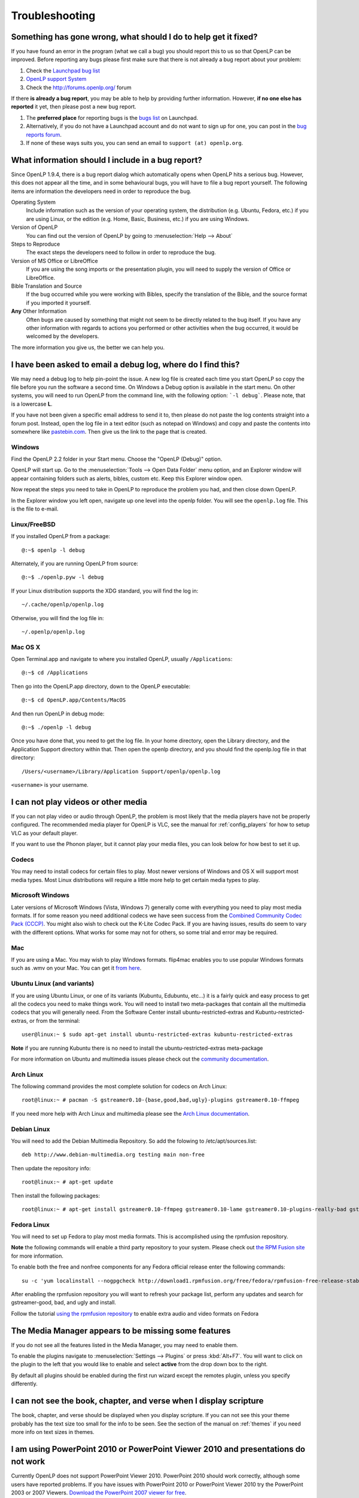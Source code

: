 .. _troubleshooting:

===============
Troubleshooting
===============

Something has gone wrong, what should I do to help get it fixed?
----------------------------------------------------------------

If you have found an error in the program (what we call a bug) you should report 
this to us so that OpenLP can be improved. Before reporting any bugs please 
first make sure that there is not already a bug report about your problem:

#. Check the `Launchpad bug list <https://bugs.launchpad.net/openlp>`_
#. `OpenLP support System <http://support.openlp.org/>`_
#. Check the `<http://forums.openlp.org/>`_ forum

If there **is already a bug report**, you may be able to help by providing 
further information. However, **if no one else has reported** it yet, then 
please post a new bug report.

#. The **preferred place** for reporting bugs is the
   `bugs list <https://bugs.launchpad.net/openlp>`_ on Launchpad.
#. Alternatively, if you do not have a Launchpad account and do not want to sign
   up for one, you can post in the
   `bug reports forum <http://support.openlp.org/>`_.
#. If none of these ways suits you, you can send an email to
   ``support (at) openlp.org``.

What information should I include in a bug report?
--------------------------------------------------

Since OpenLP 1.9.4, there is a bug report dialog which automatically opens when
OpenLP hits a serious bug. However, this does not appear all the time, and in
some behavioural bugs, you will have to file a bug report yourself. The following
items are information the developers need in order to reproduce the bug.

Operating System
    Include information such as the version of your operating system, the
    distribution (e.g. Ubuntu, Fedora, etc.) if you are using Linux, or the
    edition (e.g. Home, Basic, Business, etc.) if you are using Windows.

Version of OpenLP
    You can find out the version of OpenLP by going to :menuselection:`Help --> About`

Steps to Reproduce
    The exact steps the developers need to follow in order to reproduce the bug.

Version of MS Office or LibreOffice
    If you are using the song imports or the presentation plugin, you will need to
    supply the version of Office or LibreOffice.

Bible Translation and Source
    If the bug occurred while you were working with Bibles, specify the
    translation of the Bible, and the source format if you imported it yourself.

**Any** Other Information
    Often bugs are caused by something that might not seem to be directly
    related to the bug itself. If you have any other information with regards to
    actions you performed or other activities when the bug occurred, it would be
    welcomed by the developers.

The more information you give us, the better we can help you.

I have been asked to email a debug log, where do I find this?
-------------------------------------------------------------

We may need a debug log to help pin-point the issue. A new log file is created 
each time you start OpenLP so copy the file before you run the software a second 
time. On Windows a Debug option is available in the start menu. On other systems, 
you will need to run OpenLP from the command line, with the following 
option: ```-l debug```. Please note, that is a lowercase **L**.

If you have not been given a specific email address to send it to, then please do 
not paste the log contents straight into a forum post. Instead, open the log 
file in a text editor (such as notepad on Windows) and copy and paste the 
contents into somewhere like `pastebin.com <http://pastebin.com>`_. Then give us 
the link to the page that is created.

Windows
^^^^^^^

Find the OpenLP 2.2 folder in your Start menu. Choose the "OpenLP (Debug)" option.

OpenLP will start up. Go to the :menuselection:`Tools --> Open Data Folder` menu 
option, and an Explorer window will appear containing folders such as alerts, 
bibles, custom etc. Keep this Explorer window open.

Now repeat the steps you need to take in OpenLP to reproduce the problem you had, 
and then close down OpenLP. 

In the Explorer window you left open, navigate up one level into the openlp 
folder. You will see the ``openlp.log`` file. This is the file to e-mail.

Linux/FreeBSD
^^^^^^^^^^^^^

If you installed OpenLP from a package::

    @:~$ openlp -l debug

Alternately, if you are running OpenLP from source::

    @:~$ ./openlp.pyw -l debug

If your Linux distribution supports the XDG standard, you will find the log in::

    ~/.cache/openlp/openlp.log

Otherwise, you will find the log file in::

    ~/.openlp/openlp.log

Mac OS X
^^^^^^^^

Open Terminal.app and navigate to where you installed OpenLP, usually 
``/Applications``::

    @:~$ cd /Applications

Then go into the OpenLP.app directory, down to the OpenLP executable::

    @:~$ cd OpenLP.app/Contents/MacOS

And then run OpenLP in debug mode::

    @:~$ ./openlp -l debug

Once you have done that, you need to get the log file. In your home directory, 
open the Library directory, and the Application Support directory within that. 
Then open the openlp directory, and you should find the openlp.log file in that 
directory::

    /Users/<username>/Library/Application Support/openlp/openlp.log

``<username>`` is your username.

.. _t-no-media:

I can not play videos or other media
------------------------------------

If you can not play video or audio through OpenLP, the problem is most likely
that the media players have not be properly configured. The recommended media
player for OpenLP is VLC, see the manual for :ref:`config_players` for how to 
setup VLC as your default player.

If you want to use the Phonon player, but it cannot play your media files, you
can look below for how best to set it up.

Codecs
^^^^^^

You may need to install codecs for certain files to play. Most newer versions
of Windows and OS X will support most media types. Most Linux distributions
will require a little more help to get certain media types to play.

Microsoft Windows
^^^^^^^^^^^^^^^^^

Later versions of Microsoft Windows (Vista, Windows 7) generally come with
everything you need to play most media formats. If for some reason you need
additional codecs we have seen success from the `Combined Community Codec Pack
(CCCP) <http://www.cccp-project.net/>`_.  You might also wish to check out the
K-Lite Codec Pack. If you are having issues, results do seem to vary with the
different options. What works for some may not for others, so some trial and
error may be required.

Mac
^^^

If you are using a Mac. You may wish to play Windows formats. flip4mac enables
you to use popular Windows formats such as .wmv on your Mac. You can get it
`from here <http://dynamic.telestream.net/downloads/download-flip4macwmv.htm>`_.

Ubuntu Linux (and variants)
^^^^^^^^^^^^^^^^^^^^^^^^^^^

If you are using Ubuntu Linux, or one of its variants (Kubuntu, Edubuntu, etc...)
it is a fairly quick and easy process to get all the codecs you need to make
things work. You will need to install two meta-packages that contain all the
multimedia codecs that you will generally need. From the Software Center install
ubuntu-restricted-extras and Kubuntu-restricted-extras, or from the terminal::

  user@linux:~ $ sudo apt-get install ubuntu-restricted-extras kubuntu-restricted-extras

**Note** if you are running Kubuntu there is no need to install the
ubuntu-restricted-extras meta-package

For more information on Ubuntu and multimedia issues please check out the
`community documentation <https://help.ubuntu.com/community/RestrictedFormats/>`_.

Arch Linux
^^^^^^^^^^

The following command provides the most complete solution for codecs on Arch
Linux::

  root@linux:~ # pacman -S gstreamer0.10-{base,good,bad,ugly}-plugins gstreamer0.10-ffmpeg

If you need more help with Arch Linux and multimedia please see the `Arch Linux
documentation <https://wiki.archlinux.org/index.php/Codecs>`_.

Debian Linux
^^^^^^^^^^^^

You will need to add the Debian Multimedia Repository. So add the folowing to
/etc/apt/sources.list::

  deb http://www.debian-multimedia.org testing main non-free

Then update the repository info::

  root@linux:~ # apt-get update

Then install the following packages::

  root@linux:~ # apt-get install gstreamer0.10-ffmpeg gstreamer0.10-lame gstreamer0.10-plugins-really-bad gstreamer0.10-plugins-bad gstreamer0.10-plugins-ugly gstreamer0.10-plugins-good gstreamer0.10-x264

Fedora Linux
^^^^^^^^^^^^
You will need to set up Fedora to play most media formats. This is accomplished 
using the rpmfusion repository.

**Note** the following commands will enable a third party repository to your
system. Please check out `the RPM Fusion site <http://rpmfusion.org>`_ for more information.

To enable both the free and nonfree components for any Fedora official release
enter the following commands::

  su -c 'yum localinstall --nogpgcheck http://download1.rpmfusion.org/free/fedora/rpmfusion-free-release-stable.noarch.rpm http://download1.rpmfusion.org/nonfree/fedora/rpmfusion-nonfree-release-stable.noarch.rpm'

After enabling the rpmfusion repository you will want to refresh your package
list, perform any updates and search for gstreamer-good, bad, and ugly and
install.

Follow the tutorial `using the rpmfusion repository <http://www.linuxjournal.com/video/getting-mp3-support-fedora-using-rpmfusion-repositories>`_
to enable extra audio and video formats on Fedora

.. _t-no-media-items:

The Media Manager appears to be missing some features
-----------------------------------------------------

If you do not see all the features listed in the Media Manager, you may need
to enable them.

To enable the plugins navigate to :menuselection:`Settings --> Plugins` or
press :kbd:`Alt+F7`. You will want to click on the plugin to the left that you
would like to enable and select **active** from the drop down box to the right.

.. image:: pics/plugin_list_main.png

By default all plugins should be enabled during the first run wizard except the
remotes plugin, unless you specify differently.

I can not see the book, chapter, and verse when I display scripture
-------------------------------------------------------------------

The book, chapter, and verse should be displayed when you display scripture. If
you can not see this your theme probably has the text size too small for the
info to be seen. See the section of the manual on :ref:`themes` if you need more info
on text sizes in themes.

I am using PowerPoint 2010 or PowerPoint Viewer 2010 and presentations do not work
----------------------------------------------------------------------------------

Currently OpenLP does not support PowerPoint Viewer 2010. PowerPoint 2010 should
work correctly, although some users have reported problems. If you have issues
with PowerPoint 2010 or PowerPoint Viewer 2010 try the PowerPoint 2003 or 2007
Viewers. `Download the PowerPoint 2007 viewer for free
<http://www.microsoft.com/downloads/en/details.aspx?FamilyID=048dc840-14e1-467d-8dca-19d2a8fd7485&displaylang=en>`_.

I have PowerPoint installed but it does not show as a presentation option
-------------------------------------------------------------------------

Installing the `Visual C++ Runtime Redistributable. <http://www.microsoft.com/downloads/en/details.aspx?FamilyID=9b2da534-3e03-4391-8a4d-074b9f2bc1bf&displaylang=en>`_
has fixed this problem according to some of our users.

I am running a Linux Distro and cannot see the menu icons
---------------------------------------------------------

This seems to be a problem with XFCE and some versions of Gnome too. To correct
this problem, open  a terminal and type in the following commands::

  gconftool-2 --type boolean --set /desktop/gnome/interface/buttons_have_icons true

  gconftool-2 --type boolean --set /desktop/gnome/interface/menus_have_icons true

I chose to use a web Bible but it did not download the entire Bible
-------------------------------------------------------------------

Due to copyright restrictions OpenLP cannot download an entire Bible. It can
only download the section you search for. If you do not have an internet
connection where you intend to use OpenLP you will need another scripture
source. For more information about acquiring Bibles please see the section on
the :ref:`import_bibles`.

OpenLP is using a large amount of RAM when showing a presentation
-----------------------------------------------------------------

OpenLP uses a large amount of RAM when showing a presentation due to the way it
handles presentations. OpenLP itself is unable to show those presentations or
load the presentation files, so it interacts with the presentation through
either Microsoft PowerPoint or LibreOffice Impress. In order to show the slides
in the slide controller, OpenLP requests that the presentation application
export the slides to images, and then uses those images as slides. This results
in a large amount of RAM being used, especially in presentations with more than
about 20 slides.

OpenLP is not displaying correctly, or is not on the correct screen
-------------------------------------------------------------------

Please read the documentation on :ref:`dualmonitors`. It is very important to
have dual monitors setup properly for OpenLP to function as expected.

Previews are slow to load when using a theme with an image background
---------------------------------------------------------------------

If you are using a JPG formatted image for your background try converting it 
to another format. There is a notable performance difference between JPG and 
a format such as PNG. Other formats work in OpenLP but PNG is the preferred 
image format and yields the best performance. Images should also be sized to
the size of your output. For example, if your output screen is 1024x768 you 
should size your background image to 1024x768 also. OpenLP does not scale
images.

OpenLP crashes on startup on Windows
------------------------------------

If Windows is missing a proper driver for the graphics card on the computer, it
might cause OpenLP to crash on startup, resulting in a message saying 
:guilabel:`OpenLP has stopped working`. To fix this find, download and install
the newest driver for your graphics card.

I saved service-files in the servicemanager folder but now they are gone
------------------------------------------------------------------------

The `servicemanager` folder which can be found in OpenLP's data folder is used
internally by OpenLP for temporary files and anything in there can and will be
deleted by OpenLP. In general you should not modify or create files in OpenLP's
data folder unless you know what you are doing.

OpenLP freezes on Xfce4 in a dual monitor setup
-----------------------------------------------

There is an issue with the Xfce4 compositor that makes OpenLP freeze when using
a dual monitor setup. See configuration of dual monitor for :ref:`xfce4display`
for a solution.

The command line shows many error messages
------------------------------------------

When running OpenLP from the command line, you might get something like this::

    WARNING: bool Phonon::FactoryPrivate::createBackend() phonon backend plugin could not be loaded 
    WARNING: bool Phonon::FactoryPrivate::createBackend() phonon backend plugin could not be loaded 
    WARNING: Phonon::createPath: Cannot connect  Phonon::MediaObject ( no objectName ) to  VideoDisplay ( no objectName ). 
    WARNING: Phonon::createPath: Cannot connect  Phonon::MediaObject ( no objectName ) to  Phonon::AudioOutput ( no objectName ). 
    WARNING: bool Phonon::FactoryPrivate::createBackend() phonon backend plugin could not be loaded

These error messages indicate that you need to install an appropriate backend 
for Phonon.

Linux/FreeBSD
^^^^^^^^^^^^^

If you are using Gnome, you need to install the GStreamer backend for Phonon. On 
Ubuntu you would install the ```phonon-backend-gstreamer``` package::

    @:~$ sudo aptitude install phonon-backend-gstreamer

If you are using KDE, you need to install the Xine backend for Phonon. On Kubuntu 
you would install the ```phonon-backend-xine``` package::

    @:~$ sudo aptitude install phonon-backend-xine

If you know which audiovisual system you are using, then install the appropriate 
backend.

phonon-backend-vlc may also be worth trying on some systems.

Windows & Mac OS X
^^^^^^^^^^^^^^^^^^

Phonon should already be set up properly. If you are still having issues see
:ref:`t-no-media` in the Troubleshooting section. If that does not work, let the
developers know.

MP3's and other audio formats do not work
-----------------------------------------

This is a known issue on some systems, and we have no solution at the moment.

Videos can be slow or pixelated. Background Videos are very slow
----------------------------------------------------------------

If you are just playing videos from the Media plugin, try selecting the 
:guilabel:`Use Phonon for Video playback` option in the Media configuration,
accessible by going to :menuselection:`Settings --> Configure OpenLP --> Media`.
As for text over video, we have no solution for speeding this up. Reducing the
monitor resolution and avoiding shadows and outline text will help. We are
hoping a future release of the toolkit we are using (QtWebKit) will help improve
this, but there is no timeframe at present.

Why do live backgrounds not work in OpenLP 2.2 on Windows & Mac OS X
--------------------------------------------------------------------

Due to changes in one of the underlying frameworks that OpenLP uses (Qt4),
live backgrounds do not work in OpenLP 2.2. This will be fixed in OpenLP 2.4.

Why do playback of linked audio not work in OpenLP 2.2 on Mac OS X
------------------------------------------------------------------

Due to changes in one of the underlying frameworks that OpenLP uses (Qt4),
playback of linked audio does not work in OpenLP 2.2. This will be fixed in
OpenLP 2.4.
